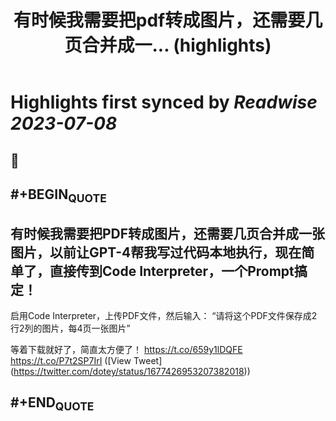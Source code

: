 :PROPERTIES:
:title: 有时候我需要把pdf转成图片，还需要几页合并成一... (highlights)
:END:

:PROPERTIES:
:author: [[dotey on Twitter]]
:full-title: "有时候我需要把pdf转成图片，还需要几页合并成一..."
:category: [[tweets]]
:url: https://twitter.com/dotey/status/1677426953207382018
:END:

* Highlights first synced by [[Readwise]] [[2023-07-08]]
** 📌
** #+BEGIN_QUOTE
** 有时候我需要把PDF转成图片，还需要几页合并成一张图片，以前让GPT-4帮我写过代码本地执行，现在简单了，直接传到Code Interpreter，一个Prompt搞定！

启用Code Interpreter，上传PDF文件，然后输入：
“请将这个PDF文件保存成2行2列的图片，每4页一张图片”

等着下载就好了，简直太方便了！ https://t.co/659y1lDQFE https://t.co/P7t2SP7IrI ([View Tweet](https://twitter.com/dotey/status/1677426953207382018))
** #+END_QUOTE